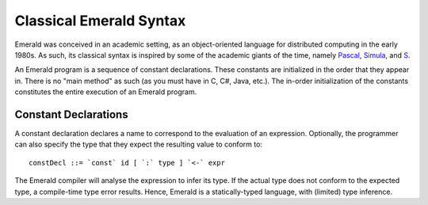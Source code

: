 Classical Emerald Syntax
========================

Emerald was conceived in an academic setting, as an object-oriented
language for distributed computing in the early 1980s. As such, its
classical syntax is inspired by some of the academic giants of the
time, namely `Pascal`_, `Simula`_, and `S`_.

.. _Pascal: https://en.wikipedia.org/wiki/Pascal_(programming_language)
.. _Simula: https://en.wikipedia.org/wiki/Simula
.. _S: https://en.wikipedia.org/wiki/S_(programming_language)

An Emerald program is a sequence of constant declarations. These
constants are initialized in the order that they appear in. There is
no "main method" as such (as you must have in C, C#, Java, etc.). The
in-order initialization of the constants constitutes the entire
execution of an Emerald program.

Constant Declarations
---------------------

A constant declaration declares a name to correspond to the evaluation
of an expression. Optionally, the programmer can also specify the type
that they expect the resulting value to conform to::

  constDecl ::= `const` id [ `:` type ] `<-` expr

The Emerald compiler will analyse the expression to infer its type. If
the actual type does not conform to the expected type, a compile-time
type error results. Hence, Emerald is a statically-typed language,
with (limited) type inference.
